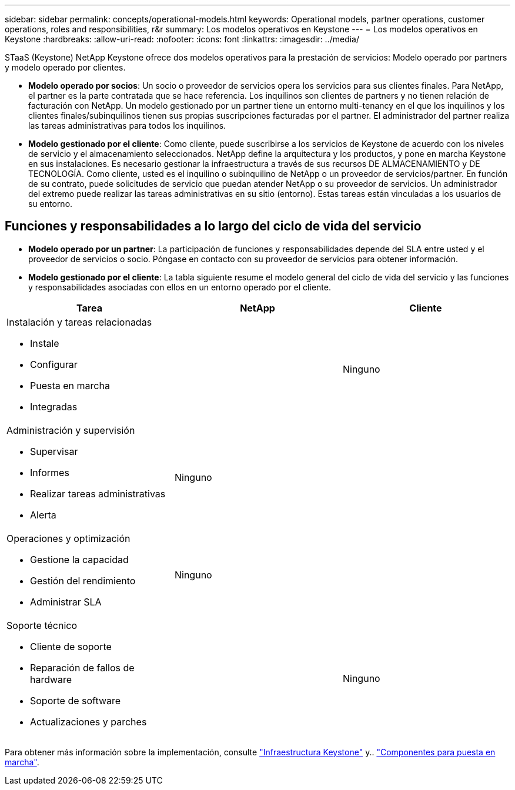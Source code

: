 ---
sidebar: sidebar 
permalink: concepts/operational-models.html 
keywords: Operational models, partner operations, customer operations, roles and responsibilities, r&r 
summary: Los modelos operativos en Keystone 
---
= Los modelos operativos en Keystone
:hardbreaks:
:allow-uri-read: 
:nofooter: 
:icons: font
:linkattrs: 
:imagesdir: ../media/


[role="lead"]
STaaS (Keystone) NetApp Keystone ofrece dos modelos operativos para la prestación de servicios: Modelo operado por partners y modelo operado por clientes.

* *Modelo operado por socios*: Un socio o proveedor de servicios opera los servicios para sus clientes finales. Para NetApp, el partner es la parte contratada que se hace referencia. Los inquilinos son clientes de partners y no tienen relación de facturación con NetApp. Un modelo gestionado por un partner tiene un entorno multi-tenancy en el que los inquilinos y los clientes finales/subinquilinos tienen sus propias suscripciones facturadas por el partner. El administrador del partner realiza las tareas administrativas para todos los inquilinos.
* *Modelo gestionado por el cliente*: Como cliente, puede suscribirse a los servicios de Keystone de acuerdo con los niveles de servicio y el almacenamiento seleccionados. NetApp define la arquitectura y los productos, y pone en marcha Keystone en sus instalaciones. Es necesario gestionar la infraestructura a través de sus recursos DE ALMACENAMIENTO y DE TECNOLOGÍA. Como cliente, usted es el inquilino o subinquilino de NetApp o un proveedor de servicios/partner. En función de su contrato, puede solicitudes de servicio que puedan atender NetApp o su proveedor de servicios. Un administrador del extremo puede realizar las tareas administrativas en su sitio (entorno). Estas tareas están vinculadas a los usuarios de su entorno.




== Funciones y responsabilidades a lo largo del ciclo de vida del servicio

* *Modelo operado por un partner*: La participación de funciones y responsabilidades depende del SLA entre usted y el proveedor de servicios o socio. Póngase en contacto con su proveedor de servicios para obtener información.
* *Modelo gestionado por el cliente*: La tabla siguiente resume el modelo general del ciclo de vida del servicio y las funciones y responsabilidades asociadas con ellos en un entorno operado por el cliente.


|===
| Tarea | NetApp | Cliente 


 a| 
Instalación y tareas relacionadas

* Instale
* Configurar
* Puesta en marcha
* Integradas

| image:check.png[""] | Ninguno 


 a| 
Administración y supervisión

* Supervisar
* Informes
* Realizar tareas administrativas
* Alerta

| Ninguno | image:check.png[""] 


 a| 
Operaciones y optimización

* Gestione la capacidad
* Gestión del rendimiento
* Administrar SLA

| Ninguno | image:check.png[""] 


 a| 
Soporte técnico

* Cliente de soporte
* Reparación de fallos de hardware
* Soporte de software
* Actualizaciones y parches

| image:check.png[""] | Ninguno 
|===
Para obtener más información sobre la implementación, consulte link:../concepts/infra.html["Infraestructura Keystone"] y.. link:..//concepts/components.html["Componentes para puesta en marcha"].
